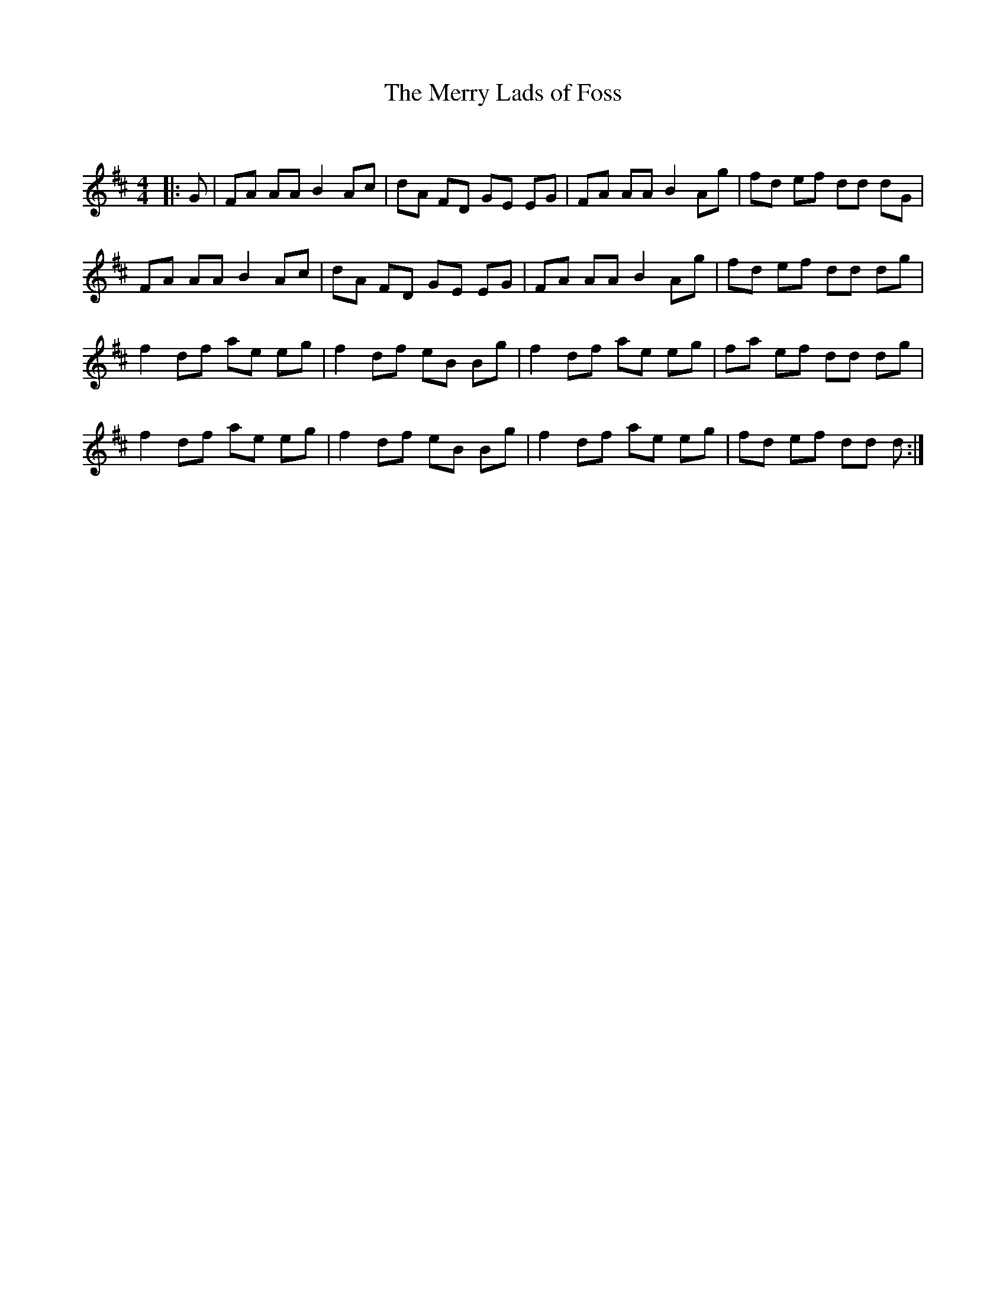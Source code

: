X:1
T: The Merry Lads of Foss
C:
R:Reel
Q: 232
K:D
M:4/4
L:1/8
|:G|FA AA B2 Ac|dA FD GE EG|FA AA B2 Ag|fd ef dd dG|
FA AA B2 Ac|dA FD GE EG|FA AA B2 Ag|fd ef dd dg|
f2 df ae eg|f2 df eB Bg|f2 df ae eg|fa ef dd dg|
f2 df ae eg|f2 df eB Bg|f2 df ae eg|fd ef dd d:|
